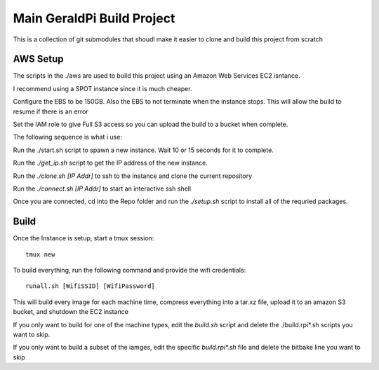 #############################
 Main GeraldPi Build Project
#############################

This is a collection of git submodules that shoudl make it easier to clone and
build this project from scratch

AWS Setup
=========

The scripts in the ./aws are used to build this project using an Amazon Web
Services EC2 isntance.

I recommend using a SPOT instance since it is much cheaper.  

Configure the EBS to be 150GB.  Also the EBS to not terminate when the instance
stops.  This will allow the build to resume if there is an error

Set the IAM role to give Full S3 access so you can upload the build to a bucket
when complete.

The following sequence is what i use:

Run the ./start.sh script to spawn a new instance.  Wait 10 or 15 seconds for it to complete.

Run the `./get_ip.sh` script to get the IP address of the new instance.

Run the `./clone.sh [IP Addr]` to ssh to the instance and clone the current repository

Run the `./connect.sh [IP Addr]` to start an interactive ssh shell

Once you are connected, cd into the Repo folder and run the `./setup.sh` script
to install all of the requried packages.


Build 
=====

Once the Instance is setup, start a tmux session::

        tmux new

To build everything, run the following command and provide the wifi credentials::

        runall.sh [WifiSSID] [WifiPassword]

This will build every image for each machine time, compress everything into a
tar.xz file, upload it to an amazon S3 bucket, and shutdown the EC2 instance

If you only want to build for one of the machine types, edit the `build.sh` script and delete the ./build.rpi*.sh scripts you want to skip.

If you only want to build a subset of the iamges, edit the specific `build.rpi*.sh` file and delete the bitbake line you want to skip


